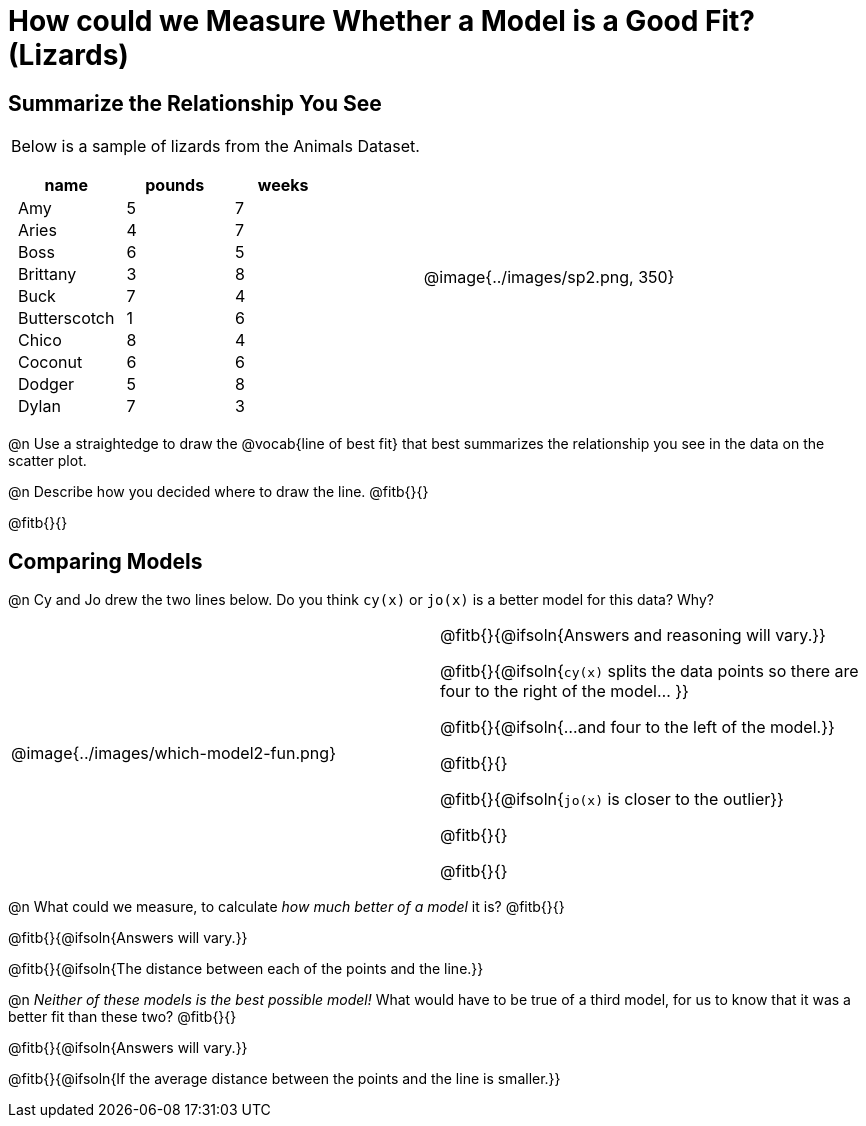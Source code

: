 = How could we Measure Whether a Model is a Good Fit? (Lizards)

++++
<style>
p.tableblock { margin: 0; }
.lizard td { padding: 0 5px !important; }
table .autonum::after { content: ')' !important; }
</style>
++++

== Summarize the Relationship You See

[cols=".^1a,^1a", frame="none", grid="none", stripes="none"]
|===
|
Below is a sample of lizards from the Animals Dataset.

[.lizard, cols="1a,^1a,^1a", stripes="none", options="header"]
!===
!  name 		! pounds ! weeks
!  Amy 			!  5 	! 7
!  Aries 		!  4  	! 7
!  Boss 		!  6  	! 5
!  Brittany 	!  3  	! 8
!  Buck			!  7  	! 4
!  Butterscotch	!  1  	! 6
!  Chico 		!  8  	! 4
!  Coconut		!  6  	! 6
!  Dodger 		!  5  	! 8
!  Dylan 		!  7  	! 3
!===

| @image{../images/sp2.png, 350}
|===

@n Use a straightedge to draw the @vocab{line of best fit} that best summarizes the relationship you see in the data on the scatter plot.

@n Describe how you decided where to draw the line. @fitb{}{}

@fitb{}{}

== Comparing Models

@n Cy and Jo drew the two lines below. Do you think `cy(x)` or `jo(x)` is a better model for this data? Why?

[cols="^1a,1a", frame="none", grid="none", stripes="none"]
|===
| @image{../images/which-model2-fun.png}
|


@fitb{}{@ifsoln{Answers and reasoning will vary.}}

@fitb{}{@ifsoln{`cy(x)` splits the data points so there are four to the right of the model... }}

@fitb{}{@ifsoln{...and four to the left of the model.}}

@fitb{}{}

@fitb{}{@ifsoln{`jo(x)` is closer to the outlier}}

@fitb{}{}

@fitb{}{}

|=== 

@n What could we measure, to calculate _how much better of a model_ it is? @fitb{}{}

@fitb{}{@ifsoln{Answers will vary.}}

@fitb{}{@ifsoln{The distance between each of the points and the line.}}


@n _Neither of these models is the best possible model!_ What would have to be true of a third model, for us to know that it was a better fit than these two? @fitb{}{}

@fitb{}{@ifsoln{Answers will vary.}}

@fitb{}{@ifsoln{If the average distance between the points and the line is smaller.}}
